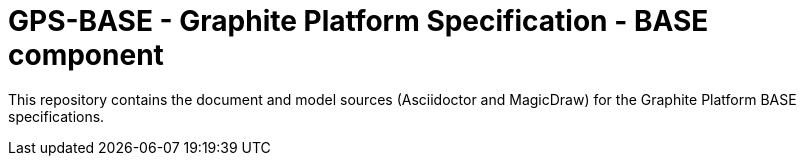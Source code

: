 = GPS-BASE - Graphite Platform Specification - BASE component

This repository contains the document and model sources (Asciidoctor and MagicDraw) for the Graphite Platform BASE specifications.

